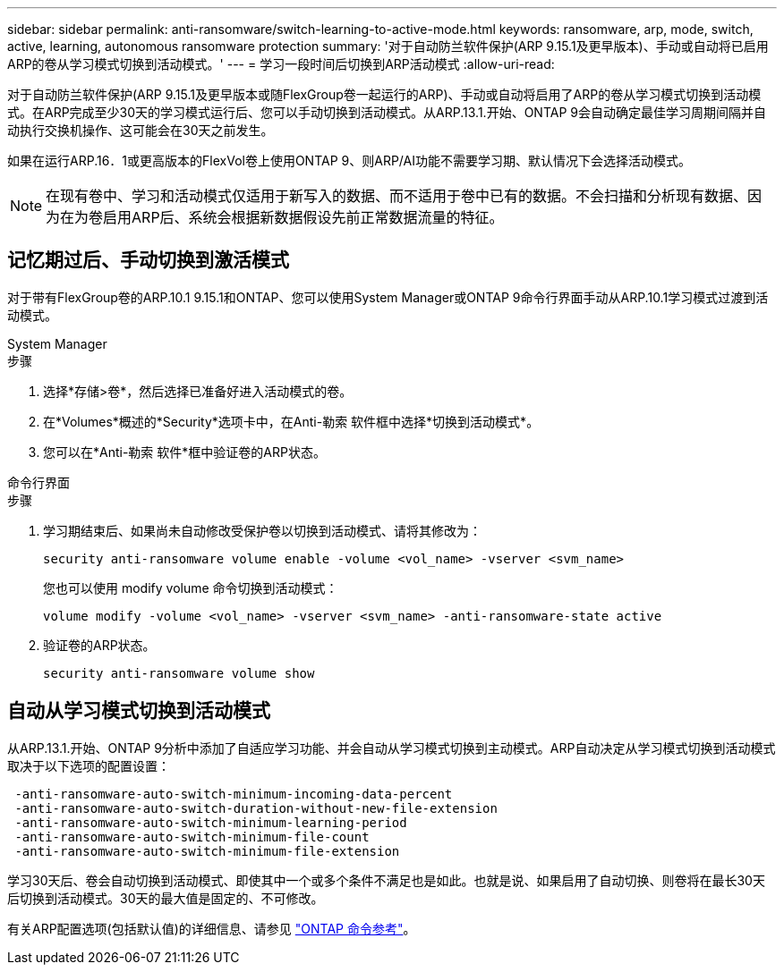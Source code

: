 ---
sidebar: sidebar 
permalink: anti-ransomware/switch-learning-to-active-mode.html 
keywords: ransomware, arp, mode, switch, active, learning, autonomous ransomware protection 
summary: '对于自动防兰软件保护(ARP 9.15.1及更早版本)、手动或自动将已启用ARP的卷从学习模式切换到活动模式。' 
---
= 学习一段时间后切换到ARP活动模式
:allow-uri-read: 


[role="lead"]
对于自动防兰软件保护(ARP 9.15.1及更早版本或随FlexGroup卷一起运行的ARP)、手动或自动将启用了ARP的卷从学习模式切换到活动模式。在ARP完成至少30天的学习模式运行后、您可以手动切换到活动模式。从ARP.13.1.开始、ONTAP 9会自动确定最佳学习周期间隔并自动执行交换机操作、这可能会在30天之前发生。

如果在运行ARP.16．1或更高版本的FlexVol卷上使用ONTAP 9、则ARP/AI功能不需要学习期、默认情况下会选择活动模式。


NOTE: 在现有卷中、学习和活动模式仅适用于新写入的数据、而不适用于卷中已有的数据。不会扫描和分析现有数据、因为在为卷启用ARP后、系统会根据新数据假设先前正常数据流量的特征。



== 记忆期过后、手动切换到激活模式

对于带有FlexGroup卷的ARP.10.1 9.15.1和ONTAP、您可以使用System Manager或ONTAP 9命令行界面手动从ARP.10.1学习模式过渡到活动模式。

[role="tabbed-block"]
====
.System Manager
--
.步骤
. 选择*存储>卷*，然后选择已准备好进入活动模式的卷。
. 在*Volumes*概述的*Security*选项卡中，在Anti-勒索 软件框中选择*切换到活动模式*。
. 您可以在*Anti-勒索 软件*框中验证卷的ARP状态。


--
.命令行界面
--
.步骤
. 学习期结束后、如果尚未自动修改受保护卷以切换到活动模式、请将其修改为：
+
`security anti-ransomware volume enable -volume <vol_name> -vserver <svm_name>`

+
您也可以使用 modify volume 命令切换到活动模式：

+
`volume modify -volume <vol_name> -vserver <svm_name> -anti-ransomware-state active`

. 验证卷的ARP状态。
+
`security anti-ransomware volume show`



--
====


== 自动从学习模式切换到活动模式

从ARP.13.1.开始、ONTAP 9分析中添加了自适应学习功能、并会自动从学习模式切换到主动模式。ARP自动决定从学习模式切换到活动模式取决于以下选项的配置设置：

[listing]
----
 -anti-ransomware-auto-switch-minimum-incoming-data-percent
 -anti-ransomware-auto-switch-duration-without-new-file-extension
 -anti-ransomware-auto-switch-minimum-learning-period
 -anti-ransomware-auto-switch-minimum-file-count
 -anti-ransomware-auto-switch-minimum-file-extension
----
学习30天后、卷会自动切换到活动模式、即使其中一个或多个条件不满足也是如此。也就是说、如果启用了自动切换、则卷将在最长30天后切换到活动模式。30天的最大值是固定的、不可修改。

有关ARP配置选项(包括默认值)的详细信息、请参见 link:https://docs.netapp.com/us-en/ontap-cli/security-anti-ransomware-volume-auto-switch-to-enable-mode-show.html["ONTAP 命令参考"^]。
